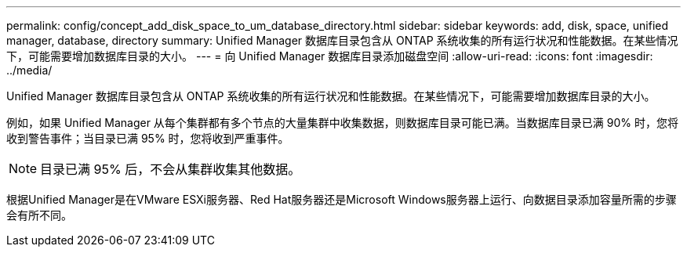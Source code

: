 ---
permalink: config/concept_add_disk_space_to_um_database_directory.html 
sidebar: sidebar 
keywords: add, disk, space, unified manager, database, directory 
summary: Unified Manager 数据库目录包含从 ONTAP 系统收集的所有运行状况和性能数据。在某些情况下，可能需要增加数据库目录的大小。 
---
= 向 Unified Manager 数据库目录添加磁盘空间
:allow-uri-read: 
:icons: font
:imagesdir: ../media/


[role="lead"]
Unified Manager 数据库目录包含从 ONTAP 系统收集的所有运行状况和性能数据。在某些情况下，可能需要增加数据库目录的大小。

例如，如果 Unified Manager 从每个集群都有多个节点的大量集群中收集数据，则数据库目录可能已满。当数据库目录已满 90% 时，您将收到警告事件；当目录已满 95% 时，您将收到严重事件。

[NOTE]
====
目录已满 95% 后，不会从集群收集其他数据。

====
根据Unified Manager是在VMware ESXi服务器、Red Hat服务器还是Microsoft Windows服务器上运行、向数据目录添加容量所需的步骤会有所不同。
